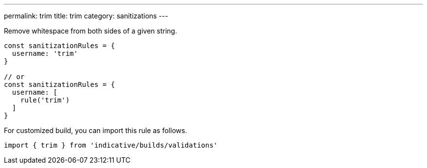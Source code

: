 ---
permalink: trim
title: trim
category: sanitizations
---

Remove whitespace from both sides of a given string.

[source, js]
----
const sanitizationRules = {
  username: 'trim'
}

// or
const sanitizationRules = {
  username: [
    rule('trim')
  ]
}
----
For customized build, you can import this rule as follows.
[source, js]
----
import { trim } from 'indicative/builds/validations'
----
